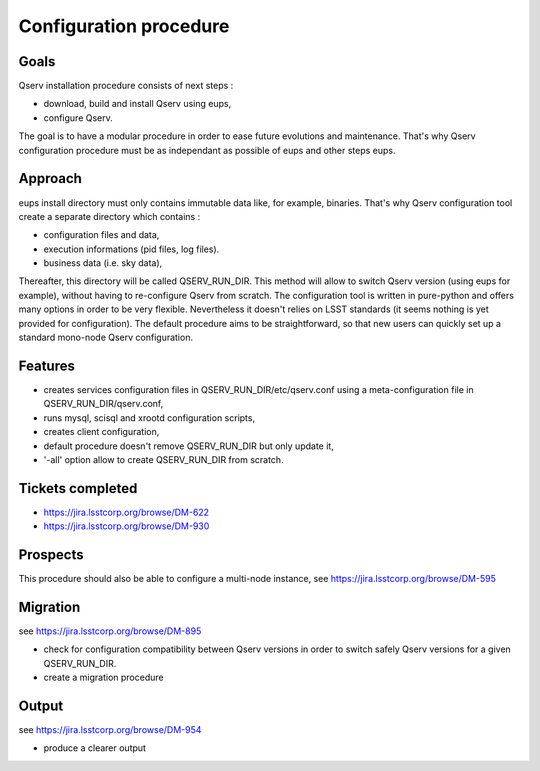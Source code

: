 ***********************
Configuration procedure
***********************

Goals
=====

Qserv installation procedure consists of next steps :

- download, build and install Qserv using eups,
- configure Qserv.

The goal is to have a modular procedure in order to ease future evolutions and maintenance.
That's why Qserv configuration procedure must be as independant as possible of eups and other steps eups.

Approach
========

eups install directory must only contains immutable data like, for example, binaries.
That's why Qserv configuration tool create a separate directory which contains :

- configuration files and data,
- execution informations (pid files, log files).
- business data (i.e. sky data),

Thereafter, this directory will be called QSERV_RUN_DIR.
This method will allow to switch Qserv version (using eups for example), without having to re-configure Qserv from scratch.
The configuration tool is written in pure-python and offers many options in order to be very flexible. Nevertheless it doesn't relies on LSST standards (it seems nothing is yet provided for configuration).
The default procedure aims to be straightforward, so that new users can quickly set up a standard mono-node Qserv configuration. 

Features
========

- creates services configuration files in QSERV_RUN_DIR/etc/qserv.conf using a meta-configuration file in QSERV_RUN_DIR/qserv.conf, 
- runs mysql, scisql and xrootd configuration scripts,
- creates client configuration,
- default procedure doesn't remove QSERV_RUN_DIR but only update it,
- '-all' option allow to create QSERV_RUN_DIR from scratch.

Tickets completed
=================

- https://jira.lsstcorp.org/browse/DM-622
- https://jira.lsstcorp.org/browse/DM-930

Prospects
=========

This procedure should also be able to configure a multi-node instance, see https://jira.lsstcorp.org/browse/DM-595

Migration
=========

see https://jira.lsstcorp.org/browse/DM-895

- check for configuration compatibility between Qserv versions in order to switch safely Qserv versions for a given QSERV_RUN_DIR.
- create a migration procedure

Output
======

see https://jira.lsstcorp.org/browse/DM-954

- produce a clearer output
